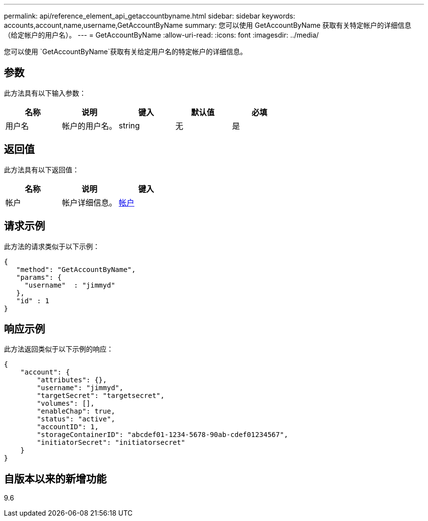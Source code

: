 ---
permalink: api/reference_element_api_getaccountbyname.html 
sidebar: sidebar 
keywords: accounts,account,name,username,GetAccountByName 
summary: 您可以使用 GetAccountByName 获取有关特定帐户的详细信息（给定帐户的用户名）。 
---
= GetAccountByName
:allow-uri-read: 
:icons: font
:imagesdir: ../media/


[role="lead"]
您可以使用 `GetAccountByName`获取有关给定用户名的特定帐户的详细信息。



== 参数

此方法具有以下输入参数：

|===
| 名称 | 说明 | 键入 | 默认值 | 必填 


 a| 
用户名
 a| 
帐户的用户名。
 a| 
string
 a| 
无
 a| 
是

|===


== 返回值

此方法具有以下返回值：

|===
| 名称 | 说明 | 键入 


 a| 
帐户
 a| 
帐户详细信息。
 a| 
xref:reference_element_api_account.adoc[帐户]

|===


== 请求示例

此方法的请求类似于以下示例：

[listing]
----
{
   "method": "GetAccountByName",
   "params": {
     "username"  : "jimmyd"
   },
   "id" : 1
}
----


== 响应示例

此方法返回类似于以下示例的响应：

[listing]
----
{
    "account": {
        "attributes": {},
        "username": "jimmyd",
        "targetSecret": "targetsecret",
        "volumes": [],
        "enableChap": true,
        "status": "active",
        "accountID": 1,
        "storageContainerID": "abcdef01-1234-5678-90ab-cdef01234567",
        "initiatorSecret": "initiatorsecret"
    }
}
----


== 自版本以来的新增功能

9.6
